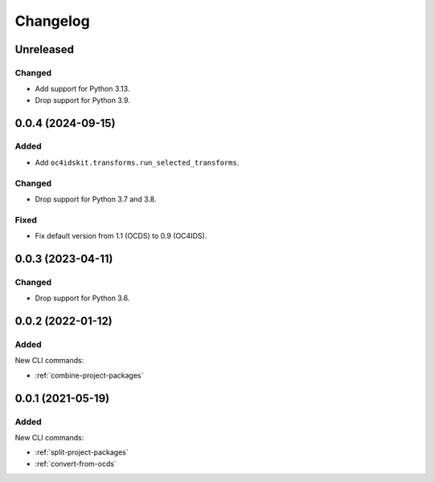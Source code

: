 Changelog
=========

Unreleased
----------

Changed
~~~~~~~

-  Add support for Python 3.13.
-  Drop support for Python 3.9.

0.0.4 (2024-09-15)
------------------

Added
~~~~~

-  Add ``oc4idskit.transforms.run_selected_transforms``.

Changed
~~~~~~~

-  Drop support for Python 3.7 and 3.8.

Fixed
~~~~~

-  Fix default version from 1.1 (OCDS) to 0.9 (OC4IDS).

0.0.3 (2023-04-11)
------------------

Changed
~~~~~~~

-  Drop support for Python 3.6.

0.0.2 (2022-01-12)
------------------

Added
~~~~~

New CLI commands:

-  :ref:`combine-project-packages`

0.0.1 (2021-05-19)
------------------

Added
~~~~~

New CLI commands:

-  :ref:`split-project-packages`
-  :ref:`convert-from-ocds`
